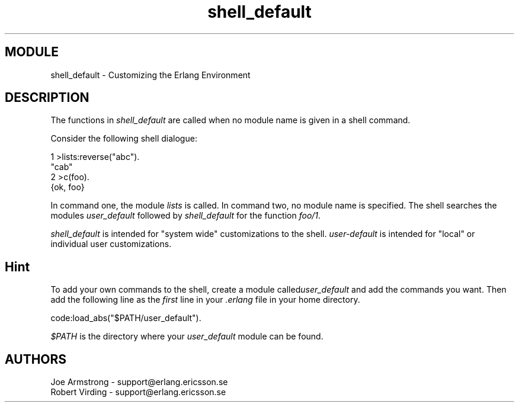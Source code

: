 .TH shell_default 3 "stdlib  1.9.1" "Ericsson Utvecklings AB" "ERLANG MODULE DEFINITION"
.SH MODULE
shell_default \- Customizing the Erlang Environment
.SH DESCRIPTION
.LP
The functions in \fIshell_default\fR are called when no module name is given in a shell command\&. 
.LP
Consider the following shell dialogue:

.nf
1 >lists:reverse("abc")\&.
"cab"
2 >c(foo)\&.
{ok, foo}
.fi
.LP
In command one, the module \fIlists\fR is called\&. In command two, no module name is specified\&. The shell searches the modules \fIuser_default\fR followed by \fIshell_default\fR for the function \fIfoo/1\fR\&. 
.LP
\fIshell_default\fR is intended for "system wide" customizations to the shell\&. \fIuser-default\fR is intended for "local" or individual user customizations\&. 

.SH Hint
.LP
To add your own commands to the shell, create a module called\fIuser_default\fR and add the commands you want\&. Then add the following line as the \fIfirst\fR line in your \fI\&.erlang\fR file in your home directory\&. 

.nf
code:load_abs("$PATH/user_default")\&.
.fi
.LP
\fI$PATH\fR is the directory where your \fIuser_default\fR module can be found\&. 
.SH AUTHORS
.nf
Joe Armstrong - support@erlang.ericsson.se
Robert Virding - support@erlang.ericsson.se
.fi
